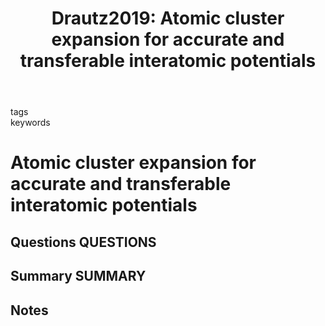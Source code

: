 #+TITLE: Drautz2019: Atomic cluster expansion for accurate and transferable interatomic potentials
#+ROAM_KEY: cite:Drautz2019
- tags ::
- keywords ::

* Atomic cluster expansion for accurate and transferable interatomic potentials
  :PROPERTIES:
  :Custom_ID: Drautz2019
  :URL: https://link.aps.org/doi/10.1103/PhysRevB.99.014104
  :AUTHOR: Drautz, R.
  :NOTER_DOCUMENT: ~/Zotero/storage/6X9E7IJ6/Drautz - 2019 - Atomic cluster expansion for accurate and transfer.pdf
  :NOTER_PAGE:
  :END:
** Questions :QUESTIONS:
** Summary :SUMMARY:
** Notes

